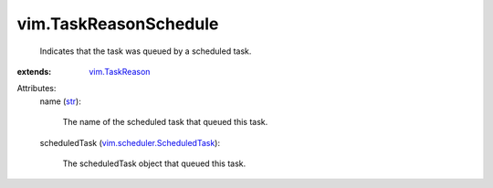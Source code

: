.. _str: https://docs.python.org/2/library/stdtypes.html

.. _vim.TaskReason: ../vim/TaskReason.rst

.. _vim.scheduler.ScheduledTask: ../vim/scheduler/ScheduledTask.rst


vim.TaskReasonSchedule
======================
  Indicates that the task was queued by a scheduled task.
:extends: vim.TaskReason_

Attributes:
    name (`str`_):

       The name of the scheduled task that queued this task.
    scheduledTask (`vim.scheduler.ScheduledTask`_):

       The scheduledTask object that queued this task.
